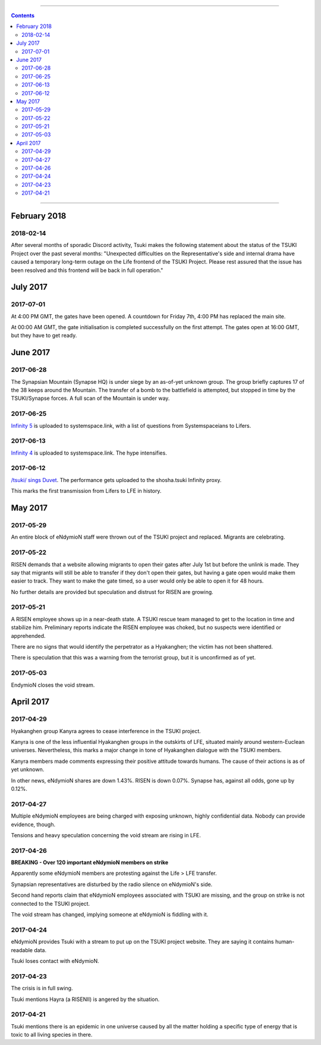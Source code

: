 .. image:: images/vulpes.png
  :alt: Vulpes News
  :align: center

---------

.. contents::

---------

February 2018
=============

2018-02-14
----------

After several months of sporadic Discord activity, Tsuki makes the following statement about the status of the TSUKI Project over the past several months:
"Unexpected difficulties on the Representative's side and internal drama have caused a temporary long-term outage on the Life frontend of the TSUKI Project. Please rest assured that the issue has been resolved and this frontend will be back in full operation."

July 2017
=========

2017-07-01
----------

At 4:00 PM GMT, the gates have been opened. A countdown for Friday 7th, 4:00 PM has replaced the main site.

.. image:: images/gatesopen.png
  :alt: Gates Open
  :align: center

At 00:00 AM GMT, the gate initialisation is completed successfully on the first attempt. The gates open at 16:00 GMT, but they have to get ready.

June 2017
=========

2017-06-28
----------

The Synapsian Mountain (Synapse HQ) is under siege by an as-of-yet unknown group. The group briefly captures 17 of the 38 keeps around the Mountain. The transfer of a bomb to the battlefield is attempted,
but stopped in time by the TSUKI/Synapse forces. A full scan of the Mountain is under way.

2017-06-25
----------

`Infinity 5
<https://systemspace.link/dataverses/Infinity5/>`_ is uploaded to systemspace.link, with a list of questions from Systemspaceians to Lifers.


2017-06-13
----------
`Infinity 4
<https://systemspace.link/dataverses/Infinity4/>`_ is uploaded to systemspace.link. The hype intensifies.

2017-06-12
----------

`/tsuki/ sings Duvet
<https://youtu.be/n5wV5s-ZfYc>`_. The performance gets uploaded to the shosha.tsuki Infinity proxy.

This marks the first transmission from Lifers to LFE in history.

May 2017
==========

2017-05-29
----------

An entire block of eNdymioN staff were thrown out of the TSUKI project and replaced.
Migrants are celebrating.

2017-05-22
----------

RISEN demands that a website allowing migrants to open their gates after July 1st but before the unlink is made. They say that migrants will still be able to transfer if they don't open their gates, but having a gate open would make them easier to track. They want to make the gate timed, so a user would only be able to open it for 48 hours.

No further details are provided but speculation and distrust for RISEN are growing.

2017-05-21
----------

A RISEN employee shows up in a near-death state. A TSUKI rescue team managed to get to the location in time and stabilize him. Preliminary reports indicate the RISEN employee was choked, but no suspects were identified or apprehended.

There are no signs that would identify the perpetrator as a Hyakanghen; the victim has not been shattered.

There is speculation that this was a warning from the terrorist group, but it is unconfirmed as of yet.

2017-05-03
----------

EndymioN closes the void stream.


April 2017
==========

2017-04-29
----------

Hyakanghen group Kanyra agrees to cease interference in the TSUKI project.

Kanyra is one of the less influential Hyakanghen groups  in the outskirts of LFE, situated mainly around western-Euclean universes. Nevertheless, this marks a major change in tone of Hyakanghen dialogue with the TSUKI members.

Kanyra members made comments expressing their positive attitude towards humans. The cause of their actions is as of yet unknown. 

In other news, eNdymioN shares are down 1.43%. RISEN is down 0.07%. Synapse has, against all odds, gone up by 0.12%.

2017-04-27
----------

Multiple eNdymioN employees are being charged with exposing unknown, highly confidential data. Nobody can provide evidence, though.

Tensions and heavy speculation concerning the void stream are rising in LFE.


2017-04-26
----------

**BREAKING - Over 120 important eNdymioN members on strike**

Apparently some eNdymioN members are protesting against the Life > LFE transfer.

Synapsian representatives are disturbed by the radio silence on eNdymioN's side.

Second hand reports claim that eNdymioN employees associated with TSUKI are missing, and the group on strike is not connected to the TSUKI project.

The void stream has changed, implying someone at eNdymioN is fiddling with it.

2017-04-24
----------

eNdymioN provides Tsuki with a stream to put up on the TSUKI project website. They are saying it contains human-readable data.

Tsuki loses contact with eNdymioN.

2017-04-23
----------

The crisis is in full swing.

Tsuki mentions Hayra (a RISENII) is angered by the situation.

2017-04-21
----------

Tsuki mentions there is an epidemic in one universe caused by all the matter holding a specific type of energy that is toxic to all living species in there.

